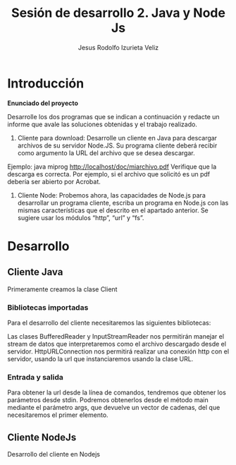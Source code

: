 #+TITLE: Sesión de desarrollo 2. Java y Node Js
#+AUTHOR: Jesus Rodolfo Izurieta Veliz

\pagebreak

* Introducción
*Enunciado del proyecto*

Desarrolle los dos programas que se indican a continuación y redacte un informe que avale las soluciones obtenidas y el trabajo realizado.

1. Cliente para download: Desarrolle un cliente en Java para descargar archivos de su servidor Node.JS. Su programa cliente deberá recibir como argumento la URL del archivo que se desea descargar.
Ejemplo: java miprog http://localhost/doc/miarchivo.pdf
Verifique que la descarga es correcta. Por ejemplo, si el archivo que solicitó es un pdf debería ser abierto por Acrobat.

2. Cliente Node: Probemos ahora, las capacidades de Node.js para desarrollar un programa cliente, escriba un programa en Node.js con las mismas características que el descrito en el apartado anterior. Se sugiere usar los módulos “http”, “url” y “fs”.

* Desarrollo

** Cliente Java
Primeramente creamos la clase Client
*** Bibliotecas importadas
Para el desarrollo del cliente necesitaremos las siguientes bibliotecas:

\begin{verbatim}
import java.net.HttpURLConnection;
import java.net.URL;
import java.net.Socket;
import java.io.BufferedInputStream;
import java.io.FileOutputStream;
import java.io.IOException;
import java.io.InputStreamReader;
\end{verbatim}

Las clases BufferedReader y InputStreamReader nos permitirán manejar el stream de datos
que interpretaremos como el archivo descargado desde el servidor.
HttpURLConnection nos permitirá realizar una conexión http con el servidor,
usando la url que instanciaremos usando la clase URL.

*** Entrada y salida
Para obtener la url desde la línea de comandos, tendremos que obtener los parámetros desde stdin.
Podremos obtenerlos desde el método main mediante el parámetro args,
que devuelve un vector de cadenas, del que necesitaremos el primer elemento.

\begin{verbatim}
public static void main(String[] args) {

    String url = args[0];
    System.out.println(url);
}
\end{verbatim}

** Cliente NodeJs
Desarrollo del cliente en Nodejs
